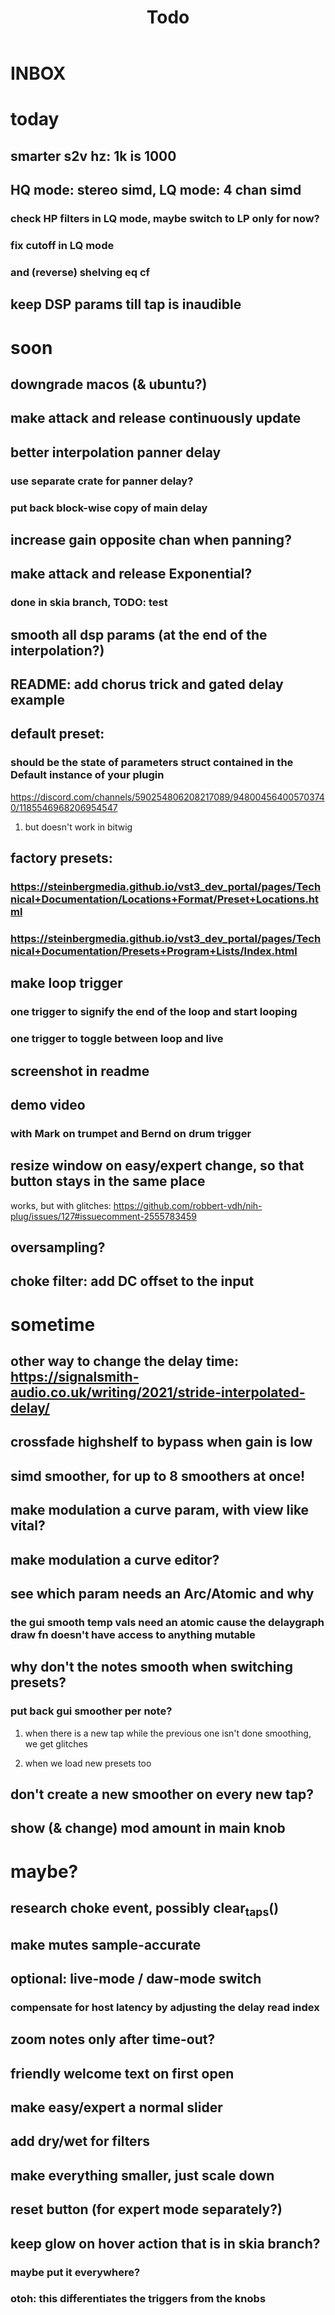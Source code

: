 #+title: Todo
* INBOX


* today
** smarter s2v hz:  1k is 1000
** HQ mode: stereo simd, LQ mode: 4 chan simd
*** check HP filters in LQ mode, maybe switch to LP only for now?
*** fix cutoff in LQ mode
*** and (reverse) shelving eq cf
** keep DSP params till tap is inaudible

* soon
** downgrade macos (& ubuntu?)
** make attack and release continuously update
** better interpolation panner delay
*** use separate crate for panner delay?
*** put back block-wise copy of main delay
** increase gain opposite chan when panning?
** make attack and release Exponential?
*** done in skia branch, TODO: test
** smooth all dsp params (at the end of the interpolation?)

** README: add chorus trick and gated delay example
** default preset:
*** should be the state of parameters struct contained in the Default instance of your plugin
https://discord.com/channels/590254806208217089/948004564005703740/1185546968206954547
**** but doesn't work in bitwig
** factory presets:
*** https://steinbergmedia.github.io/vst3_dev_portal/pages/Technical+Documentation/Locations+Format/Preset+Locations.html
*** https://steinbergmedia.github.io/vst3_dev_portal/pages/Technical+Documentation/Presets+Program+Lists/Index.html
** make loop trigger
*** one trigger to signify the end of the loop and start looping
*** one trigger to toggle between loop and live
** screenshot in readme
** demo video
*** with Mark on trumpet and Bernd on drum trigger
** resize window on easy/expert change, so that button stays in the same place
  works, but with glitches: https://github.com/robbert-vdh/nih-plug/issues/127#issuecomment-2555783459
** oversampling?
** choke filter:  add DC offset to the input
* sometime
** other way to change the delay time: https://signalsmith-audio.co.uk/writing/2021/stride-interpolated-delay/
** crossfade highshelf to bypass when gain is low
** simd smoother, for up to 8 smoothers at once!
** make modulation a curve param, with view like vital?
** make modulation a curve editor?
** see which param needs an Arc/Atomic and why
*** the gui smooth temp vals need an atomic cause the delaygraph draw fn doesn't have access to anything mutable
** why don't the notes smooth when switching presets?
*** put back gui smoother per note?
**** when there is a new tap while the previous one isn't done smoothing, we get glitches
**** when we load new presets too
** don't create a new smoother on every new tap?
** show (& change) mod amount in main knob
* maybe?
** research choke event, possibly clear_taps()
** make mutes sample-accurate
** optional: live-mode / daw-mode switch
*** compensate for host latency by adjusting the delay read index
** zoom notes only after time-out?
** friendly welcome text on first open
** make easy/expert a normal slider
** add dry/wet for filters
** make everything smaller, just scale down
** reset button (for expert mode separately?)
** keep glow on hover action that is in skia branch?
*** maybe put it everywhere?
*** otoh: this differentiates the triggers from the knobs
